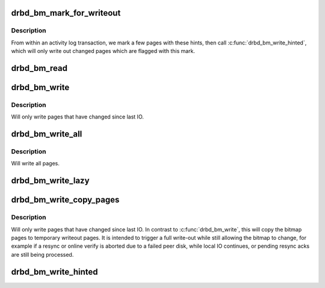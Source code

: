 .. -*- coding: utf-8; mode: rst -*-
.. src-file: drivers/block/drbd/drbd_bitmap.c

.. _`drbd_bm_mark_for_writeout`:

drbd_bm_mark_for_writeout
=========================

.. c:function:: void drbd_bm_mark_for_writeout(struct drbd_device *device, int page_nr)

    mark a page with a "hint" to be considered for writeout

    :param struct drbd_device \*device:
        DRBD device.

    :param int page_nr:
        the bitmap page to mark with the "hint" flag

.. _`drbd_bm_mark_for_writeout.description`:

Description
-----------

From within an activity log transaction, we mark a few pages with these
hints, then call \ :c:func:`drbd_bm_write_hinted`\ , which will only write out changed
pages which are flagged with this mark.

.. _`drbd_bm_read`:

drbd_bm_read
============

.. c:function:: int drbd_bm_read(struct drbd_device *device)

    Read the whole bitmap from its on disk location.

    :param struct drbd_device \*device:
        DRBD device.

.. _`drbd_bm_write`:

drbd_bm_write
=============

.. c:function:: int drbd_bm_write(struct drbd_device *device)

    Write the whole bitmap to its on disk location.

    :param struct drbd_device \*device:
        DRBD device.

.. _`drbd_bm_write.description`:

Description
-----------

Will only write pages that have changed since last IO.

.. _`drbd_bm_write_all`:

drbd_bm_write_all
=================

.. c:function:: int drbd_bm_write_all(struct drbd_device *device)

    Write the whole bitmap to its on disk location.

    :param struct drbd_device \*device:
        DRBD device.

.. _`drbd_bm_write_all.description`:

Description
-----------

Will write all pages.

.. _`drbd_bm_write_lazy`:

drbd_bm_write_lazy
==================

.. c:function:: int drbd_bm_write_lazy(struct drbd_device *device, unsigned upper_idx)

    Write bitmap pages 0 to \ ``upper_idx``\ -1, if they have changed.

    :param struct drbd_device \*device:
        DRBD device.

    :param unsigned upper_idx:
        0: write all changed pages; +ve: page index to stop scanning for changed pages

.. _`drbd_bm_write_copy_pages`:

drbd_bm_write_copy_pages
========================

.. c:function:: int drbd_bm_write_copy_pages(struct drbd_device *device)

    Write the whole bitmap to its on disk location.

    :param struct drbd_device \*device:
        DRBD device.

.. _`drbd_bm_write_copy_pages.description`:

Description
-----------

Will only write pages that have changed since last IO.
In contrast to \ :c:func:`drbd_bm_write`\ , this will copy the bitmap pages
to temporary writeout pages. It is intended to trigger a full write-out
while still allowing the bitmap to change, for example if a resync or online
verify is aborted due to a failed peer disk, while local IO continues, or
pending resync acks are still being processed.

.. _`drbd_bm_write_hinted`:

drbd_bm_write_hinted
====================

.. c:function:: int drbd_bm_write_hinted(struct drbd_device *device)

    Write bitmap pages with "hint" marks, if they have changed.

    :param struct drbd_device \*device:
        DRBD device.

.. This file was automatic generated / don't edit.

